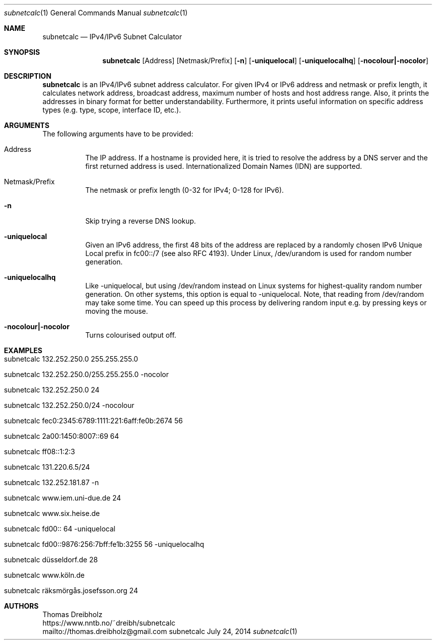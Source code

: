 .\" IPv4/IPv6 Subnet Calculator
.\" Copyright (C) 2002-2024 by Thomas Dreibholz
.\"
.\" This program is free software: you can redistribute it and/or modify
.\" it under the terms of the GNU General Public License as published by
.\" the Free Software Foundation, either version 3 of the License, or
.\" (at your option) any later version.
.\"
.\" This program is distributed in the hope that it will be useful,
.\" but WITHOUT ANY WARRANTY; without even the implied warranty of
.\" MERCHANTABILITY or FITNESS FOR A PARTICULAR PURPOSE.  See the
.\" GNU General Public License for more details.
.\"
.\" You should have received a copy of the GNU General Public License
.\" along with this program.  If not, see <http://www.gnu.org/licenses/>.
.\"
.\" Contact: thomas.dreibholz@gmail.com
.\"
.\" ###### Setup ############################################################
.Dd July 24, 2014
.Dt subnetcalc 1
.Os subnetcalc
.\" ###### Name #############################################################
.Sh NAME
.Nm subnetcalc
.Nd IPv4/IPv6 Subnet Calculator
.\" ###### Synopsis #########################################################
.Sh SYNOPSIS
.Nm subnetcalc
.Op Address
.Op Netmask/Prefix
.Op Fl n
.Op Fl uniquelocal
.Op Fl uniquelocalhq
.Op Fl nocolour|\-nocolor
.\" ###### Description ######################################################
.Sh DESCRIPTION
.Nm subnetcalc
is an IPv4/IPv6 subnet address calculator. For given IPv4 or IPv6 address and netmask or prefix length, it calculates network address, broadcast address, maximum number of hosts and host address range. Also, it prints the addresses in binary format for better understandability. Furthermore, it prints useful information on specific address types (e.g. type, scope, interface ID, etc.).
.Pp
.\" ###### Arguments ########################################################
.Sh ARGUMENTS
The following arguments have to be provided:
.Bl -tag -width indent
.It Address
The IP address. If a hostname is provided here, it is tried to resolve the address by a DNS server and the first returned address is used. Internationalized Domain Names (IDN) are supported.
.It Netmask/Prefix
The netmask or prefix length (0-32 for IPv4; 0-128 for IPv6).
.It Fl n
Skip trying a reverse DNS lookup.
.It Fl uniquelocal
Given an IPv6 address, the first 48 bits of the address are replaced by a randomly chosen IPv6 Unique Local prefix in fc00::/7 (see also RFC 4193). Under Linux, /dev/urandom is used for random number generation.
.It Fl uniquelocalhq
Like \-uniquelocal, but using /dev/random instead on Linux systems for highest-quality random number generation. On other systems, this option is equal to \-uniquelocal. Note, that reading from /dev/random may take some time. You can speed up this process by delivering random input e.g. by pressing keys or moving the mouse.
.It Fl nocolour|\-nocolor
Turns colourised output off.
.El
.\" ###### Arguments ########################################################
.Sh EXAMPLES
.Bl -tag -width indent
.It subnetcalc 132.252.250.0 255.255.255.0
.It subnetcalc 132.252.250.0/255.255.255.0 -nocolor
.It subnetcalc 132.252.250.0 24
.It subnetcalc 132.252.250.0/24 -nocolour
.It subnetcalc fec0:2345:6789:1111:221:6aff:fe0b:2674 56
.It subnetcalc 2a00:1450:8007::69 64
.It subnetcalc ff08::1:2:3
.It subnetcalc 131.220.6.5/24
.It subnetcalc 132.252.181.87 \-n
.It subnetcalc www.iem.uni-due.de 24
.It subnetcalc www.six.heise.de
.It subnetcalc fd00:: 64 \-uniquelocal
.It subnetcalc fd00::9876:256:7bff:fe1b:3255 56 \-uniquelocalhq
.It subnetcalc düsseldorf.de 28
.It subnetcalc www.köln.de
.It subnetcalc räksmörgås.josefsson.org 24
.El
.\" ###### Authors ##########################################################
.Sh AUTHORS
Thomas Dreibholz
.br
https://www.nntb.no/~dreibh/subnetcalc
.br
mailto://thomas.dreibholz@gmail.com
.br
